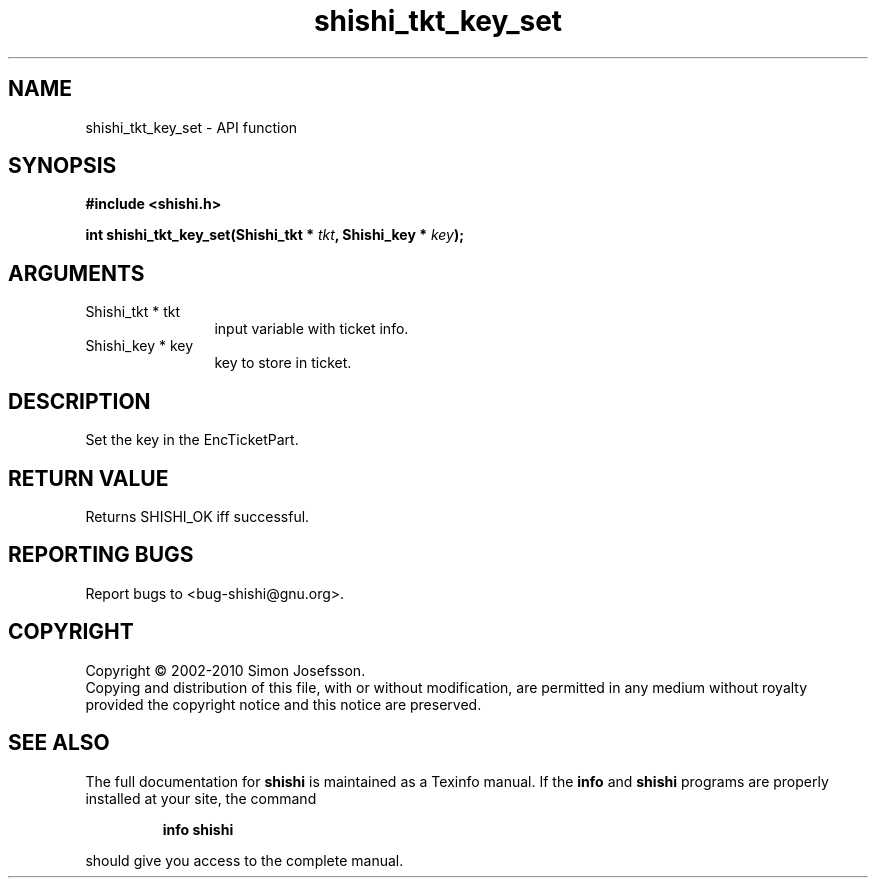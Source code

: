 .\" DO NOT MODIFY THIS FILE!  It was generated by gdoc.
.TH "shishi_tkt_key_set" 3 "1.0.2" "shishi" "shishi"
.SH NAME
shishi_tkt_key_set \- API function
.SH SYNOPSIS
.B #include <shishi.h>
.sp
.BI "int shishi_tkt_key_set(Shishi_tkt * " tkt ", Shishi_key * " key ");"
.SH ARGUMENTS
.IP "Shishi_tkt * tkt" 12
input variable with ticket info.
.IP "Shishi_key * key" 12
key to store in ticket.
.SH "DESCRIPTION"
Set the key in the EncTicketPart.
.SH "RETURN VALUE"
Returns SHISHI_OK iff successful.
.SH "REPORTING BUGS"
Report bugs to <bug-shishi@gnu.org>.
.SH COPYRIGHT
Copyright \(co 2002-2010 Simon Josefsson.
.br
Copying and distribution of this file, with or without modification,
are permitted in any medium without royalty provided the copyright
notice and this notice are preserved.
.SH "SEE ALSO"
The full documentation for
.B shishi
is maintained as a Texinfo manual.  If the
.B info
and
.B shishi
programs are properly installed at your site, the command
.IP
.B info shishi
.PP
should give you access to the complete manual.
